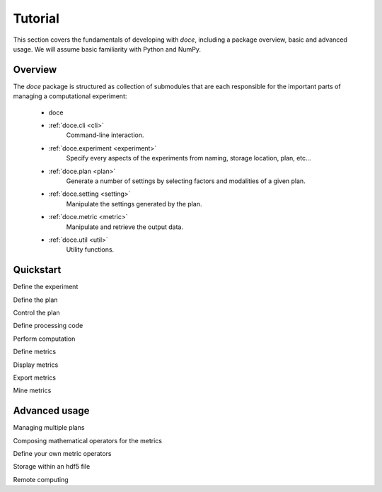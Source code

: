 Tutorial
^^^^^^^^

This section covers the fundamentals of developing with *doce*, including
a package overview, basic and advanced usage.  We will assume basic familiarity with Python and NumPy.


Overview
~~~~~~~~

The *doce* package is structured as collection of submodules that are each responsible for the important parts of managing a computational experiment:

  - doce

  - :ref:`doce.cli <cli>`
      Command-line interaction.
  - :ref:`doce.experiment <experiment>`
      Specify every aspects of the experiments from naming, storage location, plan, etc...
  - :ref:`doce.plan <plan>`
      Generate a number of settings by selecting factors and modalities of a given plan.
  - :ref:`doce.setting <setting>`
      Manipulate the settings generated by the plan.
  - :ref:`doce.metric <metric>`
      Manipulate and retrieve the output data.
  - :ref:`doce.util <util>`
      Utility functions.


.. _quickstart:

Quickstart
~~~~~~~~~~






.. code-block:: python
    :linenos:

    # Beat tracking example
    import librosa

Define the experiment

Define the plan

Control the plan

Define processing code

Perform computation

Define metrics

Display metrics

Export metrics

Mine metrics

Advanced usage
~~~~~~~~~~~~~~

Managing multiple plans

Composing mathematical operators for the metrics

Define your own metric operators

Storage within an hdf5 file

Remote computing
